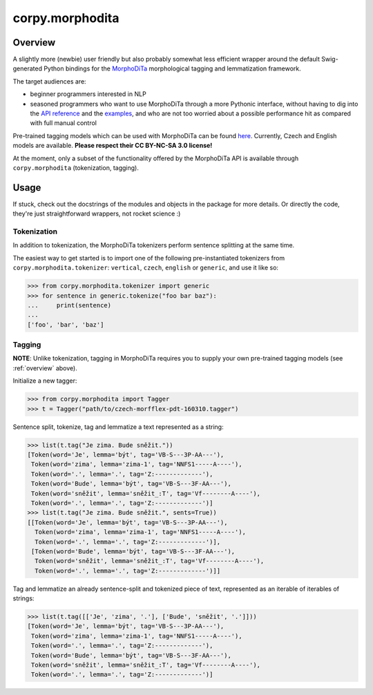 ================
corpy.morphodita
================

.. _overview:

Overview
========

A slightly more (newbie) user friendly but also probably somewhat less efficient
wrapper around the default Swig-generated Python bindings for the `MorphoDiTa
<https://github.com/ufal/morphodita>`_ morphological tagging and lemmatization
framework.

The target audiences are:

- beginner programmers interested in NLP
- seasoned programmers who want to use MorphoDiTa through a more Pythonic
  interface, without having to dig into the `API reference
  <http://ufal.mff.cuni.cz/morphodita/api-reference>`_ and the `examples
  <https://github.com/ufal/morphodita/tree/master/bindings/python/examples>`_,
  and who are not too worried about a possible performance hit as compared with
  full manual control

Pre-trained tagging models which can be used with MorphoDiTa can be found
`here <http://ufal.mff.cuni.cz/morphodita#language_models>`_. Currently, Czech
and English models are available. **Please respect their CC BY-NC-SA 3.0
license!**

At the moment, only a subset of the functionality offered by the MorphoDiTa API
is available through ``corpy.morphodita`` (tokenization, tagging).

Usage
=====

If stuck, check out the docstrings of the modules and objects in the package
for more details. Or directly the code, they're just straightforward wrappers,
not rocket science :)

Tokenization
------------

In addition to tokenization, the MorphoDiTa tokenizers perform sentence
splitting at the same time.

The easiest way to get started is to import one of the following
pre-instantiated tokenizers from ``corpy.morphodita.tokenizer``: ``vertical``,
``czech``, ``english`` or ``generic``, and use it like so:

.. code:: python

   >>> from corpy.morphodita.tokenizer import generic
   >>> for sentence in generic.tokenize("foo bar baz"):
   ...     print(sentence)
   ...
   ['foo', 'bar', 'baz']


Tagging
-------

**NOTE**: Unlike tokenization, tagging in MorphoDiTa requires you to supply
your own pre-trained tagging models (see :ref:`overview` above).

Initialize a new tagger:

.. code:: python

   >>> from corpy.morphodita import Tagger
   >>> t = Tagger("path/to/czech-morfflex-pdt-160310.tagger")

Sentence split, tokenize, tag and lemmatize a text represented as a string:

.. code:: python

   >>> list(t.tag("Je zima. Bude sněžit."))
   [Token(word='Je', lemma='být', tag='VB-S---3P-AA---'),
    Token(word='zima', lemma='zima-1', tag='NNFS1-----A----'),
    Token(word='.', lemma='.', tag='Z:-------------'),
    Token(word='Bude', lemma='být', tag='VB-S---3F-AA---'),
    Token(word='sněžit', lemma='sněžit_:T', tag='Vf--------A----'),
    Token(word='.', lemma='.', tag='Z:-------------')]
   >>> list(t.tag("Je zima. Bude sněžit.", sents=True))
   [[Token(word='Je', lemma='být', tag='VB-S---3P-AA---'),
     Token(word='zima', lemma='zima-1', tag='NNFS1-----A----'),
     Token(word='.', lemma='.', tag='Z:-------------')],
    [Token(word='Bude', lemma='být', tag='VB-S---3F-AA---'),
     Token(word='sněžit', lemma='sněžit_:T', tag='Vf--------A----'),
     Token(word='.', lemma='.', tag='Z:-------------')]]

Tag and lemmatize an already sentence-split and tokenized piece of text,
represented as an iterable of iterables of strings:

.. code:: python

   >>> list(t.tag([['Je', 'zima', '.'], ['Bude', 'sněžit', '.']]))
   [Token(word='Je', lemma='být', tag='VB-S---3P-AA---'),
    Token(word='zima', lemma='zima-1', tag='NNFS1-----A----'),
    Token(word='.', lemma='.', tag='Z:-------------'),
    Token(word='Bude', lemma='být', tag='VB-S---3F-AA---'),
    Token(word='sněžit', lemma='sněžit_:T', tag='Vf--------A----'),
    Token(word='.', lemma='.', tag='Z:-------------')]
